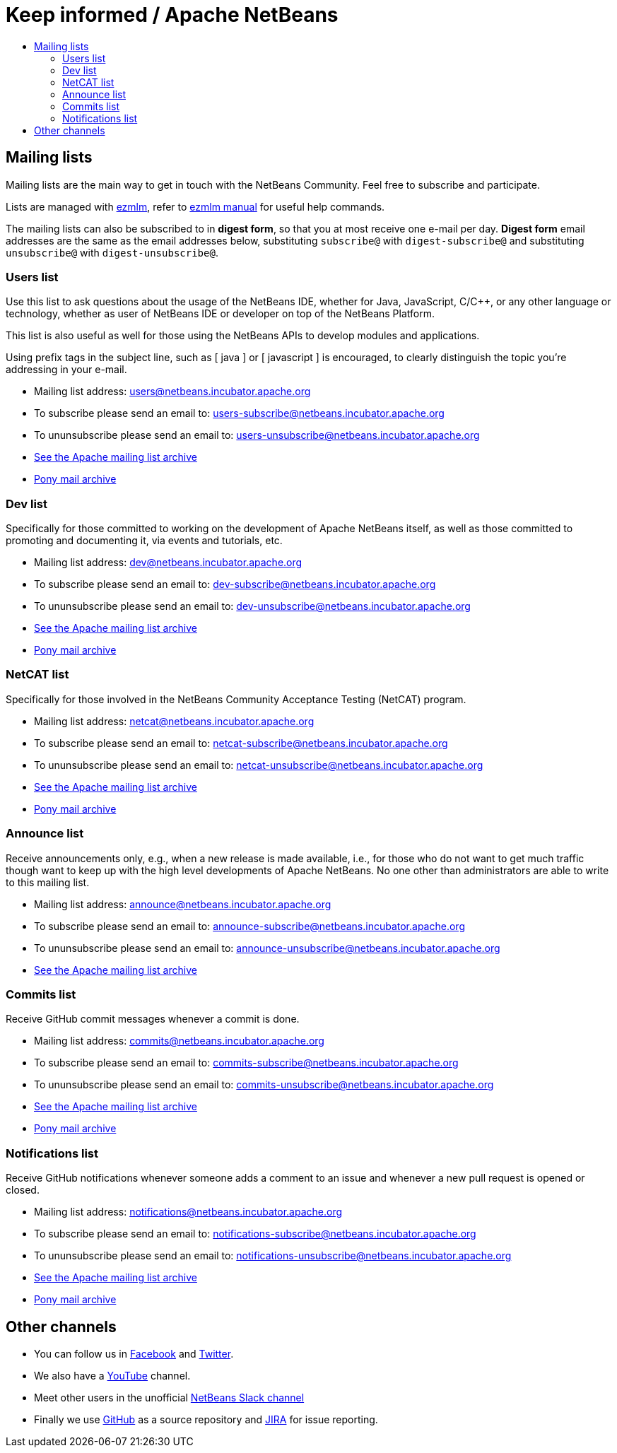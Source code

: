 ////
     Licensed to the Apache Software Foundation (ASF) under one
     or more contributor license agreements.  See the NOTICE file
     distributed with this work for additional information
     regarding copyright ownership.  The ASF licenses this file
     to you under the Apache License, Version 2.0 (the
     "License"); you may not use this file except in compliance
     with the License.  You may obtain a copy of the License at

       http://www.apache.org/licenses/LICENSE-2.0

     Unless required by applicable law or agreed to in writing,
     software distributed under the License is distributed on an
     "AS IS" BASIS, WITHOUT WARRANTIES OR CONDITIONS OF ANY
     KIND, either express or implied.  See the License for the
     specific language governing permissions and limitations
     under the License.
////
= Keep informed / Apache NetBeans
:jbake-type: page
:jbake-tags: community
:jbake-status: published
:keywords: Apache NetBeans Mailing Lists
:description: Apache NetBeans Mailing Lists
:toc: left
:toc-title: 

[[mailing-lists]]
== Mailing lists

Mailing lists are the main way to get in touch with the NetBeans Community. Feel free to subscribe and participate. 

Lists are managed with link:https://untroubled.org/ezmlm/[ezmlm], refer to link:https://untroubled.org/ezmlm/manual/[ezmlm manual] for useful help commands.

The mailing lists can also be subscribed to in *digest form*, so that you at most receive one e-mail per day. *Digest form* email addresses are the same as
the email addresses below, substituting `subscribe@` with `digest-subscribe@` and substituting `unsubscribe@` with `digest-unsubscribe@`.


[[users]]
=== Users list

Use this list to ask questions about the usage of the NetBeans IDE, whether
for Java, JavaScript, C/C++, or any other language or technology, whether as user of NetBeans IDE or developer on top of the NetBeans Platform.

This list is also useful as well for those using the NetBeans APIs to develop modules and applications.

Using prefix tags in the subject line, such as [ java ] or [ javascript ] is encouraged, to clearly distinguish the topic you're addressing in your e-mail.

- Mailing list address: link:mailto:users@netbeans.incubator.apache.org[users@netbeans.incubator.apache.org]
- To subscribe please send an email to: link:mailto:users-subscribe@netbeans.incubator.apache.org[users-subscribe@netbeans.incubator.apache.org]
- To ununsubscribe please send an email to: link:mailto:users-unsubscribe@netbeans.incubator.apache.org[users-unsubscribe@netbeans.incubator.apache.org]
- link:http://mail-archives.apache.org/mod_mbox/incubator-netbeans-users/[See the Apache mailing list archive]
- +++ <a href="https://lists.apache.org/list.html?users@netbeans.apache.org">Pony mail archive</a> +++

[[dev]]
=== Dev list

Specifically for those committed to working on the development of Apache
NetBeans itself, as well as those committed to promoting and documenting it,
via events and tutorials, etc.

- Mailing list address: link:mailto:dev@netbeans.incubator.apache.org[dev@netbeans.incubator.apache.org]
- To subscribe please send an email to: link:mailto:dev-subscribe@netbeans.incubator.apache.org[dev-subscribe@netbeans.incubator.apache.org]
- To ununsubscribe please send an email to: link:mailto:dev-unsubscribe@netbeans.incubator.apache.org[dev-unsubscribe@netbeans.incubator.apache.org]
- link:http://mail-archives.apache.org/mod_mbox/incubator-netbeans-dev/[See the Apache mailing list archive]
- +++ <a href="https://lists.apache.org/list.html?dev@netbeans.apache.org">Pony mail archive</a> +++

[[netcat]]
=== NetCAT list

Specifically for those involved in the NetBeans Community Acceptance Testing (NetCAT) program.

- Mailing list address: link:mailto:netcat@netbeans.incubator.apache.org[netcat@netbeans.incubator.apache.org]
- To subscribe please send an email to: link:mailto:netcat-subscribe@netbeans.incubator.apache.org[netcat-subscribe@netbeans.incubator.apache.org]
- To ununsubscribe please send an email to: link:mailto:netcat-unsubscribe@netbeans.incubator.apache.org[netcat-unsubscribe@netbeans.incubator.apache.org]
- link:http://mail-archives.apache.org/mod_mbox/incubator-netbeans-netcat/[See the Apache mailing list archive]
- +++ <a href="https://lists.apache.org/list.html?netcat@netbeans.apache.org">Pony mail archive</a> +++

[[announce]]
=== Announce list

Receive announcements only, e.g., when a new release is made available, i.e.,
for those who do not want to get much traffic though want to keep up with the
high level developments of Apache NetBeans. No one other than administrators
are able to write to this mailing list.

- Mailing list address: link:mailto:announce@netbeans.incubator.apache.org[announce@netbeans.incubator.apache.org]
- To subscribe please send an email to: link:mailto:announce-subscribe@netbeans.incubator.apache.org[announce-subscribe@netbeans.incubator.apache.org]
- To ununsubscribe please send an email to: link:mailto:announce-unsubscribe@netbeans.incubator.apache.org[announce-unsubscribe@netbeans.incubator.apache.org]
- link:http://mail-archives.apache.org/mod_mbox/incubator-netbeans-announce/[See the Apache mailing list archive]

[[commits]]
=== Commits list

Receive GitHub commit messages whenever a commit is done.

- Mailing list address: link:mailto:commits@netbeans.incubator.apache.org[commits@netbeans.incubator.apache.org]
- To subscribe please send an email to: link:mailto:commits-subscribe@netbeans.incubator.apache.org[commits-subscribe@netbeans.incubator.apache.org]
- To ununsubscribe please send an email to: link:mailto:commits-unsubscribe@netbeans.incubator.apache.org[commits-unsubscribe@netbeans.incubator.apache.org]
- link:http://mail-archives.apache.org/mod_mbox/incubator-netbeans-commits/[See the Apache mailing list archive]
- +++ <a href="https://lists.apache.org/list.html?commits@netbeans.apache.org">Pony mail archive</a> +++

[[notifications]]
=== Notifications list

Receive GitHub notifications whenever someone adds a comment to an issue and whenever a new pull request is opened or closed.

- Mailing list address: link:mailto:notifications@netbeans.incubator.apache.org[notifications@netbeans.incubator.apache.org]
- To subscribe please send an email to: link:mailto:notifications-subscribe@netbeans.incubator.apache.org[notifications-subscribe@netbeans.incubator.apache.org]
- To ununsubscribe please send an email to: link:mailto:notifications-unsubscribe@netbeans.incubator.apache.org[notifications-unsubscribe@netbeans.incubator.apache.org]
- link:http://mail-archives.apache.org/mod_mbox/incubator-netbeans-notifications/[See the Apache mailing list archive]
- +++ <a href="https://lists.apache.org/list.html?notifications@netbeans.apache.org">Pony mail archive</a> +++

== Other channels

- You can follow us in link:https://www.facebook.com/NetBeans[Facebook] and link:https://twitter.com/netbeans[Twitter].
- We also have a link:https://www.youtube.com/user/netbeansvideos[YouTube] channel.
- Meet other users in the unofficial link:https://tinyurl.com/netbeans-slack-signup[NetBeans Slack channel]
- Finally we use link:https://github.com/apache/incubator-netbeans[GitHub] as a source repository and link:https://issues.apache.org/jira/projects/NETBEANS/summary[JIRA] for issue reporting.

